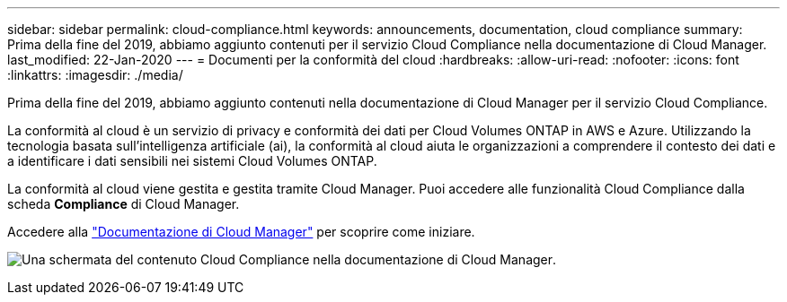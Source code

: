 ---
sidebar: sidebar 
permalink: cloud-compliance.html 
keywords: announcements, documentation, cloud compliance 
summary: Prima della fine del 2019, abbiamo aggiunto contenuti per il servizio Cloud Compliance nella documentazione di Cloud Manager. 
last_modified: 22-Jan-2020 
---
= Documenti per la conformità del cloud
:hardbreaks:
:allow-uri-read: 
:nofooter: 
:icons: font
:linkattrs: 
:imagesdir: ./media/


[role="lead"]
Prima della fine del 2019, abbiamo aggiunto contenuti nella documentazione di Cloud Manager per il servizio Cloud Compliance.

La conformità al cloud è un servizio di privacy e conformità dei dati per Cloud Volumes ONTAP in AWS e Azure. Utilizzando la tecnologia basata sull'intelligenza artificiale (ai), la conformità al cloud aiuta le organizzazioni a comprendere il contesto dei dati e a identificare i dati sensibili nei sistemi Cloud Volumes ONTAP.

La conformità al cloud viene gestita e gestita tramite Cloud Manager. Puoi accedere alle funzionalità Cloud Compliance dalla scheda *Compliance* di Cloud Manager.

Accedere alla https://docs.netapp.com/us-en/occm/concept_cloud_compliance.html["Documentazione di Cloud Manager"] per scoprire come iniziare.

image:cloud-compliance.gif["Una schermata del contenuto Cloud Compliance nella documentazione di Cloud Manager"].
